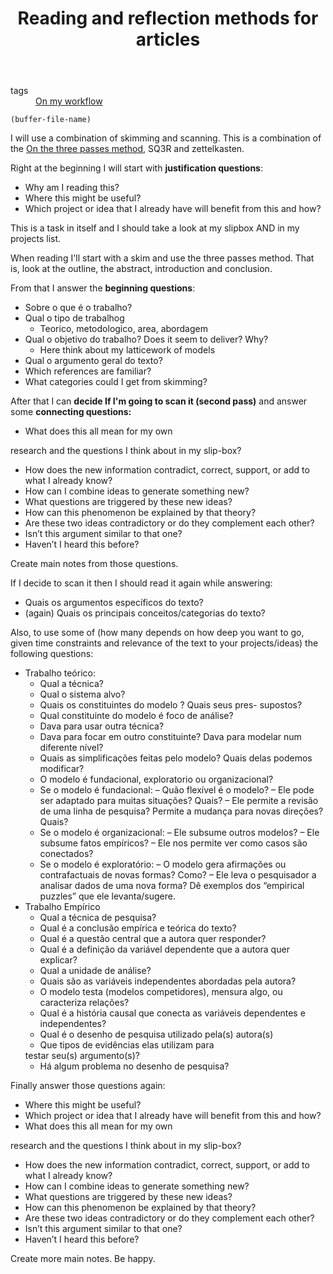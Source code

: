 #+TITLE: Reading and reflection methods for articles
- tags :: [[file:20200525200536-on_my_workflow.org][On my workflow]]

#+BEGIN_SRC elisp
(buffer-file-name)
#+END_SRC

#+RESULTS:
: /home/mvmaciel/Drive/Org/org-roam-mvm/20200703013409-questions_for_reading.org

I will use a combination of skimming and scanning. This is a combination of the
[[file:20200714174328-on_the_three_passes_method.org][On the three passes method]], SQ3R and zettelkasten.

Right at the beginning I will start with *justification questions*:

- Why am I reading this?
- Where this might be useful?
- Which project or idea that I already have will benefit from this and how?

This is a task in itself and I should take a look at my slipbox AND in my projects list. 

When reading I'll start with a skim and use the three passes method. That is,
look at the outline, the abstract, introduction and conclusion.

From that I answer the *beginning questions*: 
- Sobre o que é o trabalho?
- Qual o tipo de trabalhog
  - Teorico, metodologico, area, abordagem
- Qual o objetivo do trabalho? Does it seem to  deliver? Why?
  - Here think about my latticework of models
- Qual o argumento geral do texto?
- Which references are familiar?
- What categories could I get from skimming?

After that I can *decide If I'm going to scan it (second pass)* and answer some
*connecting questions:*

- What does this all mean for my own
research and the questions I think about in my slip-box?
- How does the new information contradict, correct, support, or add to what I already know?
- How can I combine ideas to generate something new?
- What questions are triggered by these new ideas?
- How can this phenomenon be explained by that theory?
- Are these two ideas contradictory or do they complement each other?
- Isn’t this argument similar to that one?
- Haven’t I heard this before?

Create main notes from those questions.

If I decide to scan it then I should read it again while answering:

- Quais os argumentos especı́ficos do texto?
- (again) Quais os principais conceitos/categorias do texto?

Also, to use some of (how many depends on how deep you want to go,
given time constraints and relevance of the text to your projects/ideas) the following questions:

- Trabalho teórico:
  - Qual a técnica?
  - Qual o sistema alvo?
  - Quais os constituintes do modelo ? Quais seus pres- supostos?
  - Qual constituinte do modelo é foco de análise?
  - Dava para usar outra técnica?
  - Dava para focar em outro constituinte? Dava para modelar num diferente nı́vel?
  - Quais as simplificações feitas pelo modelo? Quais delas podemos modificar?
  - O modelo é fundacional, exploratorio ou organizacional?
  - Se o modelo é fundacional:
    – Quão flexı́vel é o modelo?
    – Ele pode ser adaptado para muitas situações? Quais?
    – Ele permite a revisão de uma linha de pesquisa? Permite a mudança para novas direções? Quais?
  - Se o modelo é organizacional:
    – Ele subsume outros modelos?
    – Ele subsume fatos empı́ricos?
    – Ele nos permite ver como casos são conectados?
  - Se o modelo é exploratório:
    – O modelo gera afirmações ou contrafactuais de novas formas? Como?
    – Ele leva o pesquisador a analisar dados de uma nova forma? Dê exemplos dos
    “empirical puzzles” que ele levanta/sugere.

- Trabalho Empı́rico
  - Qual a técnica de pesquisa?
  - Qual é a conclusão empı́rica e teórica do texto?
  - Qual é a questão central que a autora quer responder?
  - Qual é a definição da variável dependente que a autora quer explicar?
  - Qual a unidade de análise?
  - Quais são as variáveis independentes abordadas pela autora?
  - O modelo testa (modelos competidores), mensura algo, ou caracteriza relações?
  - Qual é a história causal que conecta as variáveis dependentes e independentes?
  - Qual é o desenho de pesquisa utilizado pela(s) autora(s)
  - Que tipos de evidências elas utilizam para
  testar seu(s) argumento(s)?
  -  Há algum problema no desenho de pesquisa?

Finally answer those questions again:

- Where this might be useful?
- Which project or idea that I already have will benefit from this and how?
- What does this all mean for my own
research and the questions I think about in my slip-box?
- How does the new information contradict, correct, support, or add to what I already know?
- How can I combine ideas to generate something new?
- What questions are triggered by these new ideas?
- How can this phenomenon be explained by that theory?
- Are these two ideas contradictory or do they complement each other?
- Isn’t this argument similar to that one?
- Haven’t I heard this before?

Create more main notes. Be happy.
